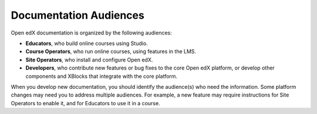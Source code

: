 Documentation Audiences
#######################

Open edX documentation is organized by the following audiences:

* **Educators**, who build online courses using Studio.

* **Course Operators**, who run online courses, using features in the LMS.

* **Site Operators**, who install and configure Open edX.

* **Developers**, who contribute new features or bug fixes to the core Open edX platform, or develop other components and XBlocks that integrate with the core platform.

When you develop new documentation, you should identify the audience(s) who need the information. Some platform changes may need you to address multiple audiences. For example, a new feature may require instructions for Site Operators to enable it, and for Educators to use it in a course.
